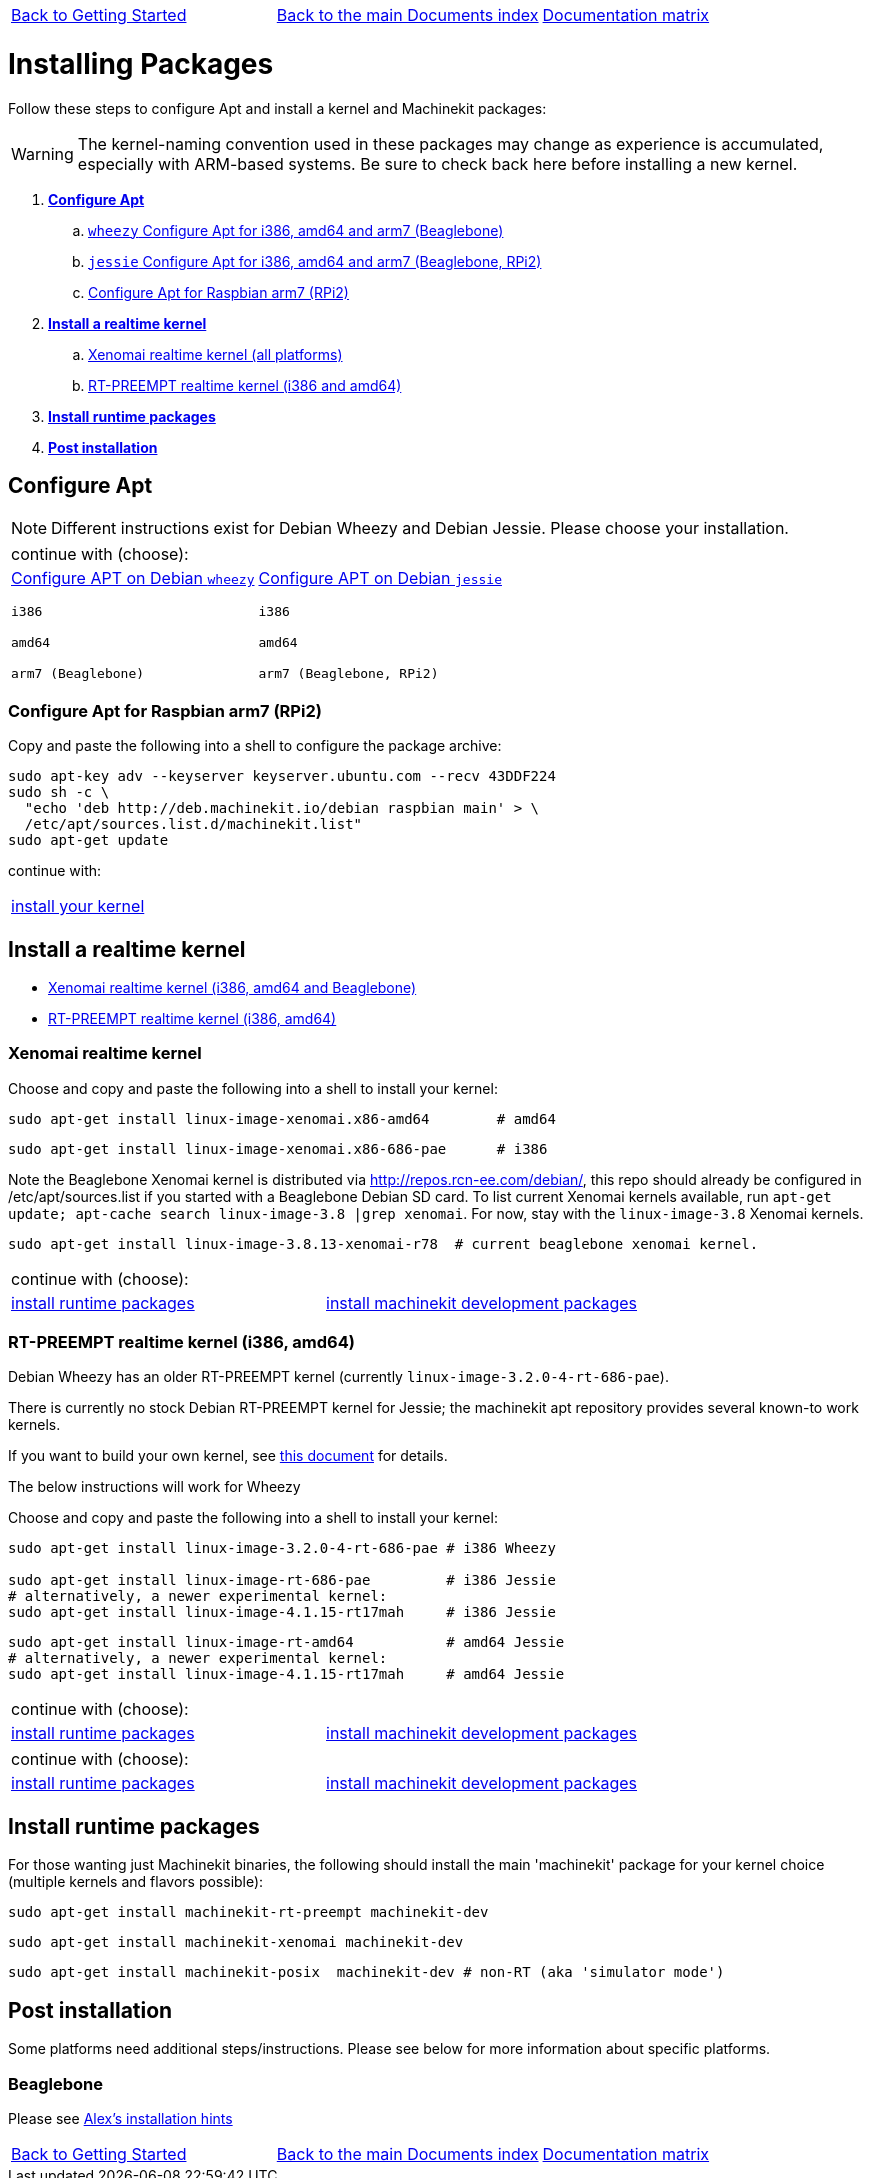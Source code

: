 [cols="3*"]
|===
|link:getting-started-platform.asciidoc[Back to Getting Started]
|link:../../index.asciidoc[Back to the main Documents index]
|link:../documentation-matrix.asciidoc[Documentation matrix]
|===

Installing Packages
===================

Follow these steps to configure Apt and install a kernel and Machinekit packages:

[WARNING]
====
The kernel-naming convention used in these packages may change as
experience is accumulated, especially with ARM-based systems. Be sure to
check back here before installing a new kernel.
====

. *<<configure-apt,Configure Apt>>*
.. link:APT-packages-wheezy.asciidoc[`wheezy` Configure Apt for i386, amd64 and arm7 (Beaglebone)]
.. link:APT-packages-jessie.asciidoc[`jessie` Configure Apt for i386, amd64 and arm7 (Beaglebone, RPi2)]
.. <<configure-APT-i686-arm6,Configure Apt for Raspbian arm7 (RPi2)>>
. [[install-kernels]]*<<install-RT-kernel,Install a realtime kernel>>*
.. <<rt-kernel-xenomai,Xenomai realtime kernel (all platforms)>>
.. <<rt-kernel-rt-preempt,RT-PREEMPT realtime kernel (i386 and amd64)>>
. [[install-runtime-packs]]*<<install-runtime-packages,Install runtime packages>>*
. *<<post-installation,Post installation>>*



== [[configure-apt]]Configure Apt

[NOTE]
====
Different instructions exist for Debian Wheezy and Debian Jessie. Please choose
your installation.
====
[cols="2*"]
|===
2+^|continue with (choose):
a|link:APT-packages-wheezy.asciidoc[Configure APT on Debian `wheezy`]

`i386`

`amd64`

`arm7 (Beaglebone)`

a|link:APT-packages-jessie.asciidoc[Configure APT on Debian `jessie`]

`i386`

`amd64`

`arm7 (Beaglebone, RPi2)`

|===

=== [[configure-APT-i686-arm6]]Configure Apt for Raspbian arm7 (RPi2)

Copy and paste the following into a shell to configure the package
archive:
[source,bash]
----
sudo apt-key adv --keyserver keyserver.ubuntu.com --recv 43DDF224
sudo sh -c \
  "echo 'deb http://deb.machinekit.io/debian raspbian main' > \
  /etc/apt/sources.list.d/machinekit.list"
sudo apt-get update
----
continue with:
[cols="1*"]
|===
|<<install-RT-kernel, install your kernel>>
|===

== [[install-RT-kernel]]Install a realtime kernel

- <<rt-kernel-xenomai,Xenomai realtime kernel (i386, amd64 and Beaglebone)>>
- <<rt-kernel-rt-preempt,RT-PREEMPT realtime kernel (i386, amd64)>>

=== [[rt-kernel-xenomai]]Xenomai realtime kernel

Choose and copy and paste the following into a shell to
install your kernel:
[source,bash]
----
sudo apt-get install linux-image-xenomai.x86-amd64 	  # amd64
----
[source,bash]
----
sudo apt-get install linux-image-xenomai.x86-686-pae      # i386
----

Note the Beaglebone Xenomai kernel is distributed via http://repos.rcn-ee.com/debian/, 
this repo should already be configured in /etc/apt/sources.list if you started with a Beaglebone Debian SD card.
To list current Xenomai kernels available, run `apt-get update; apt-cache search linux-image-3.8 |grep xenomai`. 
For now, stay with the `linux-image-3.8` Xenomai kernels.
[source,bash]
----
sudo apt-get install linux-image-3.8.13-xenomai-r78  # current beaglebone xenomai kernel.
----
[cols="2*"]
|===
2+^|continue with (choose):
| <<install-runtime-packages,install runtime packages>>
|link:../developing/machinekit-developing.asciidoc[install machinekit development packages]
|===

=== [[rt-kernel-rt-preempt]]RT-PREEMPT realtime kernel (i386, amd64)

Debian Wheezy has an older RT-PREEMPT kernel (currently `linux-image-3.2.0-4-rt-686-pae`).

There is currently no stock Debian RT-PREEMPT kernel for Jessie; the machinekit apt repository provides
several known-to work kernels. 

If you want to build your own kernel, see link:../developing/building-rt-preempt-kernel.asciidoc[this document] for details.

The below instructions will work for Wheezy

Choose and copy and paste the following into a shell to
install your kernel:

[source,bash]
----
sudo apt-get install linux-image-3.2.0-4-rt-686-pae # i386 Wheezy

sudo apt-get install linux-image-rt-686-pae         # i386 Jessie
# alternatively, a newer experimental kernel:
sudo apt-get install linux-image-4.1.15-rt17mah     # i386 Jessie
----
[source,bash]
----
sudo apt-get install linux-image-rt-amd64           # amd64 Jessie
# alternatively, a newer experimental kernel:
sudo apt-get install linux-image-4.1.15-rt17mah     # amd64 Jessie
----

[cols="2*"]
|===
2+^|continue with (choose):
| <<install-runtime-packages,install runtime packages>>
|link:../developing/machinekit-developing.asciidoc[install machinekit development packages]
|===


[cols="2*"]
|===
2+^|continue with (choose):
| <<install-runtime-packages,install runtime packages>>
|link:../developing/machinekit-developing.asciidoc[install machinekit development packages]
|===

== [[install-runtime-packages]]Install runtime packages

For those wanting just Machinekit binaries, the following should
install the main 'machinekit' package for your kernel choice (multiple
kernels and flavors possible):

[source,bash]
----
sudo apt-get install machinekit-rt-preempt machinekit-dev
----
[source,bash]
----
sudo apt-get install machinekit-xenomai machinekit-dev
----
[source,bash]
----
sudo apt-get install machinekit-posix  machinekit-dev # non-RT (aka 'simulator mode')
----

== [[post-installation]]Post installation

Some platforms need additional steps/instructions. Please see below for
more information about specific platforms.

=== [[post-installation-beaglebone]]Beaglebone

Please see link:https://github.com/strahlex/asciidoc-sandbox/wiki/Creating-a-Machinekit-Debian-Image[Alex's installation hints]

[cols="3*"]
|===
|link:getting-started-platform.asciidoc[Back to Getting Started]
|link:../../index.asciidoc[Back to the main Documents index]
|link:../documentation-matrix.asciidoc[Documentation matrix]
|===
